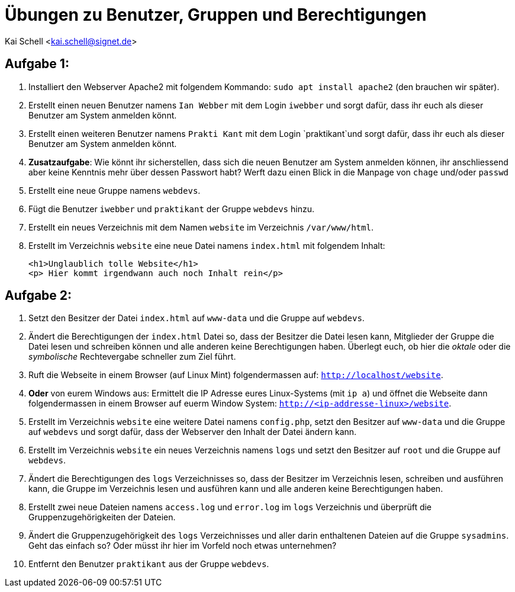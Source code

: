 = Übungen zu Benutzer, Gruppen und Berechtigungen

Kai Schell <kai.schell@signet.de>

:lang: de   
:icons: font
:toc:
:toc-position: right
:numbered!:

== Aufgabe 1:

. Installiert den Webserver Apache2 mit folgendem Kommando: `sudo apt install apache2` (den brauchen wir später).
. Erstellt einen neuen Benutzer namens `Ian Webber` mit dem Login `iwebber` und sorgt dafür, dass ihr euch als dieser Benutzer am System anmelden könnt.
. Erstellt einen weiteren Benutzer namens `Prakti Kant` mit dem Login `praktikant`und sorgt dafür, dass ihr euch als dieser Benutzer am System anmelden könnt. 
. *Zusatzaufgabe*: Wie könnt ihr sicherstellen, dass sich die neuen Benutzer am System anmelden können, ihr anschliessend aber keine Kenntnis mehr über dessen Passwort habt? Werft dazu einen Blick in die Manpage von `chage` und/oder `passwd`
. Erstellt eine neue Gruppe namens `webdevs`.
. Fügt die Benutzer `iwebber` und `praktikant` der Gruppe `webdevs` hinzu.
. Erstellt ein neues Verzeichnis mit dem Namen `website` im Verzeichnis `/var/www/html`. 
. Erstellt im Verzeichnis `website` eine neue Datei namens `index.html` mit folgendem Inhalt: 

 <h1>Unglaublich tolle Website</h1>
 <p> Hier kommt irgendwann auch noch Inhalt rein</p>

== Aufgabe 2:

. Setzt den Besitzer der Datei `index.html` auf `www-data` und die Gruppe auf `webdevs`.
. Ändert die Berechtigungen der `index.html` Datei so, dass der Besitzer die Datei lesen kann, Mitglieder der Gruppe die Datei lesen und schreiben können und alle anderen keine Berechtigungen haben. Überlegt euch, ob hier die _oktale_ oder die _symbolische_ Rechtevergabe schneller zum Ziel führt.
. Ruft die Webseite in einem Browser (auf Linux Mint) folgendermassen auf: `http://localhost/website`.
. *Oder* von eurem Windows aus: Ermittelt die IP Adresse eures Linux-Systems (mit `ip a`) und öffnet die Webseite dann folgendermassen in einem Browser auf euerm Window System: `http://<ip-addresse-linux>/website`.
. Erstellt im Verzeichnis `website` eine weitere Datei namens `config.php`, setzt den Besitzer auf `www-data` und die Gruppe auf `webdevs` und sorgt dafür, dass der Webserver den Inhalt der Datei ändern kann.
. Erstellt im Verzeichnis `website` ein neues Verzeichnis namens `logs` und setzt den Besitzer auf `root` und die Gruppe auf `webdevs`.
. Ändert die Berechtigungen des `logs` Verzeichnisses so, dass der Besitzer im Verzeichnis lesen, schreiben und ausführen kann, die Gruppe im Verzeichnis lesen und ausführen kann und alle anderen keine Berechtigungen haben. 
. Erstellt zwei neue Dateien namens `access.log` und `error.log` im `logs` Verzeichnis und überprüft die Gruppenzugehörigkeiten der Dateien.
. Ändert die Gruppenzugehörigkeit des `logs` Verzeichnisses und aller darin enthaltenen Dateien auf die Gruppe `sysadmins`. Geht das einfach so? Oder müsst ihr hier im Vorfeld noch etwas unternehmen?
. Entfernt den Benutzer `praktikant` aus der Gruppe `webdevs`.
